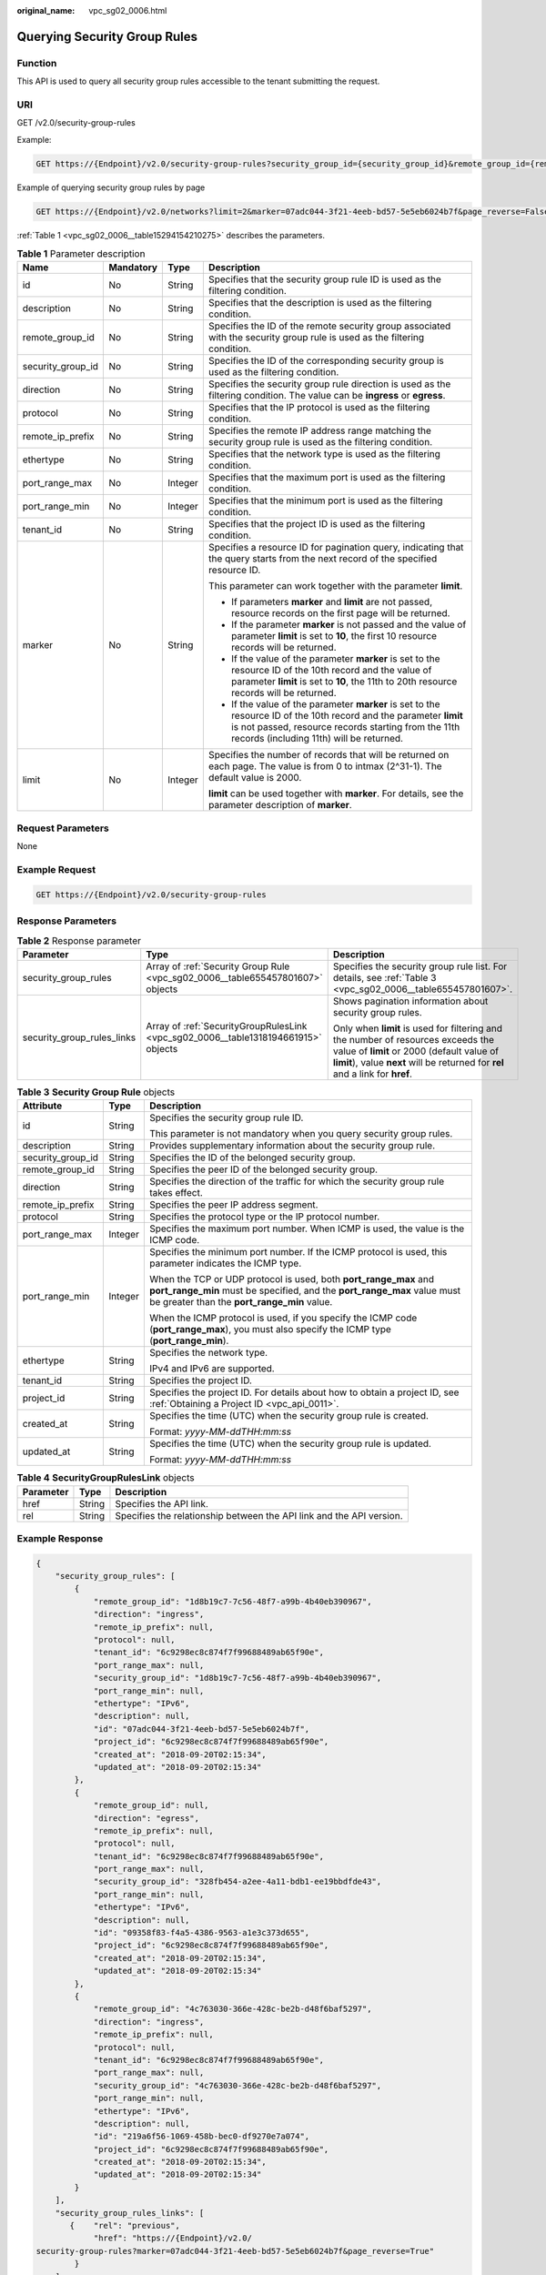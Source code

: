 :original_name: vpc_sg02_0006.html

.. _vpc_sg02_0006:

Querying Security Group Rules
=============================

Function
--------

This API is used to query all security group rules accessible to the tenant submitting the request.

URI
---

GET /v2.0/security-group-rules

Example:

.. code-block:: text

   GET https://{Endpoint}/v2.0/security-group-rules?security_group_id={security_group_id}&remote_group_id={remote_group_id}&direction={direction}&remote_ip_prefix={remote_ip_prefix}&protocol={protocol}&port_range_max={port_range_max}&port_range_min={port_range_min}&ethertype={ethertype}&tenant_id ={tenant_id}

Example of querying security group rules by page

.. code-block:: text

   GET https://{Endpoint}/v2.0/networks?limit=2&marker=07adc044-3f21-4eeb-bd57-5e5eb6024b7f&page_reverse=False

:ref:`Table 1 <vpc_sg02_0006__table15294154210275>` describes the parameters.

.. _vpc_sg02_0006__table15294154210275:

.. table:: **Table 1** Parameter description

   +-------------------+-----------------+-----------------+------------------------------------------------------------------------------------------------------------------------------------------------------------------------------------------------------------------------+
   | Name              | Mandatory       | Type            | Description                                                                                                                                                                                                            |
   +===================+=================+=================+========================================================================================================================================================================================================================+
   | id                | No              | String          | Specifies that the security group rule ID is used as the filtering condition.                                                                                                                                          |
   +-------------------+-----------------+-----------------+------------------------------------------------------------------------------------------------------------------------------------------------------------------------------------------------------------------------+
   | description       | No              | String          | Specifies that the description is used as the filtering condition.                                                                                                                                                     |
   +-------------------+-----------------+-----------------+------------------------------------------------------------------------------------------------------------------------------------------------------------------------------------------------------------------------+
   | remote_group_id   | No              | String          | Specifies the ID of the remote security group associated with the security group rule is used as the filtering condition.                                                                                              |
   +-------------------+-----------------+-----------------+------------------------------------------------------------------------------------------------------------------------------------------------------------------------------------------------------------------------+
   | security_group_id | No              | String          | Specifies the ID of the corresponding security group is used as the filtering condition.                                                                                                                               |
   +-------------------+-----------------+-----------------+------------------------------------------------------------------------------------------------------------------------------------------------------------------------------------------------------------------------+
   | direction         | No              | String          | Specifies the security group rule direction is used as the filtering condition. The value can be **ingress** or **egress**.                                                                                            |
   +-------------------+-----------------+-----------------+------------------------------------------------------------------------------------------------------------------------------------------------------------------------------------------------------------------------+
   | protocol          | No              | String          | Specifies that the IP protocol is used as the filtering condition.                                                                                                                                                     |
   +-------------------+-----------------+-----------------+------------------------------------------------------------------------------------------------------------------------------------------------------------------------------------------------------------------------+
   | remote_ip_prefix  | No              | String          | Specifies the remote IP address range matching the security group rule is used as the filtering condition.                                                                                                             |
   +-------------------+-----------------+-----------------+------------------------------------------------------------------------------------------------------------------------------------------------------------------------------------------------------------------------+
   | ethertype         | No              | String          | Specifies that the network type is used as the filtering condition.                                                                                                                                                    |
   +-------------------+-----------------+-----------------+------------------------------------------------------------------------------------------------------------------------------------------------------------------------------------------------------------------------+
   | port_range_max    | No              | Integer         | Specifies that the maximum port is used as the filtering condition.                                                                                                                                                    |
   +-------------------+-----------------+-----------------+------------------------------------------------------------------------------------------------------------------------------------------------------------------------------------------------------------------------+
   | port_range_min    | No              | Integer         | Specifies that the minimum port is used as the filtering condition.                                                                                                                                                    |
   +-------------------+-----------------+-----------------+------------------------------------------------------------------------------------------------------------------------------------------------------------------------------------------------------------------------+
   | tenant_id         | No              | String          | Specifies that the project ID is used as the filtering condition.                                                                                                                                                      |
   +-------------------+-----------------+-----------------+------------------------------------------------------------------------------------------------------------------------------------------------------------------------------------------------------------------------+
   | marker            | No              | String          | Specifies a resource ID for pagination query, indicating that the query starts from the next record of the specified resource ID.                                                                                      |
   |                   |                 |                 |                                                                                                                                                                                                                        |
   |                   |                 |                 | This parameter can work together with the parameter **limit**.                                                                                                                                                         |
   |                   |                 |                 |                                                                                                                                                                                                                        |
   |                   |                 |                 | -  If parameters **marker** and **limit** are not passed, resource records on the first page will be returned.                                                                                                         |
   |                   |                 |                 | -  If the parameter **marker** is not passed and the value of parameter **limit** is set to **10**, the first 10 resource records will be returned.                                                                    |
   |                   |                 |                 | -  If the value of the parameter **marker** is set to the resource ID of the 10th record and the value of parameter **limit** is set to **10**, the 11th to 20th resource records will be returned.                    |
   |                   |                 |                 | -  If the value of the parameter **marker** is set to the resource ID of the 10th record and the parameter **limit** is not passed, resource records starting from the 11th records (including 11th) will be returned. |
   +-------------------+-----------------+-----------------+------------------------------------------------------------------------------------------------------------------------------------------------------------------------------------------------------------------------+
   | limit             | No              | Integer         | Specifies the number of records that will be returned on each page. The value is from 0 to intmax (2^31-1). The default value is 2000.                                                                                 |
   |                   |                 |                 |                                                                                                                                                                                                                        |
   |                   |                 |                 | **limit** can be used together with **marker**. For details, see the parameter description of **marker**.                                                                                                              |
   +-------------------+-----------------+-----------------+------------------------------------------------------------------------------------------------------------------------------------------------------------------------------------------------------------------------+

Request Parameters
------------------

None

Example Request
---------------

.. code-block:: text

   GET https://{Endpoint}/v2.0/security-group-rules

Response Parameters
-------------------

.. table:: **Table 2** Response parameter

   +----------------------------+------------------------------------------------------------------------------------+-----------------------------------------------------------------------------------------------------------------------------------------------------------------------------------------------------------------+
   | Parameter                  | Type                                                                               | Description                                                                                                                                                                                                     |
   +============================+====================================================================================+=================================================================================================================================================================================================================+
   | security_group_rules       | Array of :ref:`Security Group Rule <vpc_sg02_0006__table655457801607>` objects     | Specifies the security group rule list. For details, see :ref:`Table 3 <vpc_sg02_0006__table655457801607>`.                                                                                                     |
   +----------------------------+------------------------------------------------------------------------------------+-----------------------------------------------------------------------------------------------------------------------------------------------------------------------------------------------------------------+
   | security_group_rules_links | Array of :ref:`SecurityGroupRulesLink <vpc_sg02_0006__table1318194661915>` objects | Shows pagination information about security group rules.                                                                                                                                                        |
   |                            |                                                                                    |                                                                                                                                                                                                                 |
   |                            |                                                                                    | Only when **limit** is used for filtering and the number of resources exceeds the value of **limit** or 2000 (default value of **limit**), value **next** will be returned for **rel** and a link for **href**. |
   +----------------------------+------------------------------------------------------------------------------------+-----------------------------------------------------------------------------------------------------------------------------------------------------------------------------------------------------------------+

.. _vpc_sg02_0006__table655457801607:

.. table:: **Table 3** **Security Group Rule** objects

   +-----------------------+-----------------------+---------------------------------------------------------------------------------------------------------------------------------------------------------------------------------------------+
   | Attribute             | Type                  | Description                                                                                                                                                                                 |
   +=======================+=======================+=============================================================================================================================================================================================+
   | id                    | String                | Specifies the security group rule ID.                                                                                                                                                       |
   |                       |                       |                                                                                                                                                                                             |
   |                       |                       | This parameter is not mandatory when you query security group rules.                                                                                                                        |
   +-----------------------+-----------------------+---------------------------------------------------------------------------------------------------------------------------------------------------------------------------------------------+
   | description           | String                | Provides supplementary information about the security group rule.                                                                                                                           |
   +-----------------------+-----------------------+---------------------------------------------------------------------------------------------------------------------------------------------------------------------------------------------+
   | security_group_id     | String                | Specifies the ID of the belonged security group.                                                                                                                                            |
   +-----------------------+-----------------------+---------------------------------------------------------------------------------------------------------------------------------------------------------------------------------------------+
   | remote_group_id       | String                | Specifies the peer ID of the belonged security group.                                                                                                                                       |
   +-----------------------+-----------------------+---------------------------------------------------------------------------------------------------------------------------------------------------------------------------------------------+
   | direction             | String                | Specifies the direction of the traffic for which the security group rule takes effect.                                                                                                      |
   +-----------------------+-----------------------+---------------------------------------------------------------------------------------------------------------------------------------------------------------------------------------------+
   | remote_ip_prefix      | String                | Specifies the peer IP address segment.                                                                                                                                                      |
   +-----------------------+-----------------------+---------------------------------------------------------------------------------------------------------------------------------------------------------------------------------------------+
   | protocol              | String                | Specifies the protocol type or the IP protocol number.                                                                                                                                      |
   +-----------------------+-----------------------+---------------------------------------------------------------------------------------------------------------------------------------------------------------------------------------------+
   | port_range_max        | Integer               | Specifies the maximum port number. When ICMP is used, the value is the ICMP code.                                                                                                           |
   +-----------------------+-----------------------+---------------------------------------------------------------------------------------------------------------------------------------------------------------------------------------------+
   | port_range_min        | Integer               | Specifies the minimum port number. If the ICMP protocol is used, this parameter indicates the ICMP type.                                                                                    |
   |                       |                       |                                                                                                                                                                                             |
   |                       |                       | When the TCP or UDP protocol is used, both **port_range_max** and **port_range_min** must be specified, and the **port_range_max** value must be greater than the **port_range_min** value. |
   |                       |                       |                                                                                                                                                                                             |
   |                       |                       | When the ICMP protocol is used, if you specify the ICMP code (**port_range_max**), you must also specify the ICMP type (**port_range_min**).                                                |
   +-----------------------+-----------------------+---------------------------------------------------------------------------------------------------------------------------------------------------------------------------------------------+
   | ethertype             | String                | Specifies the network type.                                                                                                                                                                 |
   |                       |                       |                                                                                                                                                                                             |
   |                       |                       | IPv4 and IPv6 are supported.                                                                                                                                                                |
   +-----------------------+-----------------------+---------------------------------------------------------------------------------------------------------------------------------------------------------------------------------------------+
   | tenant_id             | String                | Specifies the project ID.                                                                                                                                                                   |
   +-----------------------+-----------------------+---------------------------------------------------------------------------------------------------------------------------------------------------------------------------------------------+
   | project_id            | String                | Specifies the project ID. For details about how to obtain a project ID, see :ref:`Obtaining a Project ID <vpc_api_0011>`.                                                                   |
   +-----------------------+-----------------------+---------------------------------------------------------------------------------------------------------------------------------------------------------------------------------------------+
   | created_at            | String                | Specifies the time (UTC) when the security group rule is created.                                                                                                                           |
   |                       |                       |                                                                                                                                                                                             |
   |                       |                       | Format: *yyyy-MM-ddTHH:mm:ss*                                                                                                                                                               |
   +-----------------------+-----------------------+---------------------------------------------------------------------------------------------------------------------------------------------------------------------------------------------+
   | updated_at            | String                | Specifies the time (UTC) when the security group rule is updated.                                                                                                                           |
   |                       |                       |                                                                                                                                                                                             |
   |                       |                       | Format: *yyyy-MM-ddTHH:mm:ss*                                                                                                                                                               |
   +-----------------------+-----------------------+---------------------------------------------------------------------------------------------------------------------------------------------------------------------------------------------+

.. _vpc_sg02_0006__table1318194661915:

.. table:: **Table 4** **SecurityGroupRulesLink** objects

   +-----------+--------+----------------------------------------------------------------------+
   | Parameter | Type   | Description                                                          |
   +===========+========+======================================================================+
   | href      | String | Specifies the API link.                                              |
   +-----------+--------+----------------------------------------------------------------------+
   | rel       | String | Specifies the relationship between the API link and the API version. |
   +-----------+--------+----------------------------------------------------------------------+

Example Response
----------------

.. code-block::

   {
       "security_group_rules": [
           {
               "remote_group_id": "1d8b19c7-7c56-48f7-a99b-4b40eb390967",
               "direction": "ingress",
               "remote_ip_prefix": null,
               "protocol": null,
               "tenant_id": "6c9298ec8c874f7f99688489ab65f90e",
               "port_range_max": null,
               "security_group_id": "1d8b19c7-7c56-48f7-a99b-4b40eb390967",
               "port_range_min": null,
               "ethertype": "IPv6",
               "description": null,
               "id": "07adc044-3f21-4eeb-bd57-5e5eb6024b7f",
               "project_id": "6c9298ec8c874f7f99688489ab65f90e",
               "created_at": "2018-09-20T02:15:34",
               "updated_at": "2018-09-20T02:15:34"
           },
           {
               "remote_group_id": null,
               "direction": "egress",
               "remote_ip_prefix": null,
               "protocol": null,
               "tenant_id": "6c9298ec8c874f7f99688489ab65f90e",
               "port_range_max": null,
               "security_group_id": "328fb454-a2ee-4a11-bdb1-ee19bbdfde43",
               "port_range_min": null,
               "ethertype": "IPv6",
               "description": null,
               "id": "09358f83-f4a5-4386-9563-a1e3c373d655",
               "project_id": "6c9298ec8c874f7f99688489ab65f90e",
               "created_at": "2018-09-20T02:15:34",
               "updated_at": "2018-09-20T02:15:34"
           },
           {
               "remote_group_id": "4c763030-366e-428c-be2b-d48f6baf5297",
               "direction": "ingress",
               "remote_ip_prefix": null,
               "protocol": null,
               "tenant_id": "6c9298ec8c874f7f99688489ab65f90e",
               "port_range_max": null,
               "security_group_id": "4c763030-366e-428c-be2b-d48f6baf5297",
               "port_range_min": null,
               "ethertype": "IPv6",
               "description": null,
               "id": "219a6f56-1069-458b-bec0-df9270e7a074",
               "project_id": "6c9298ec8c874f7f99688489ab65f90e",
               "created_at": "2018-09-20T02:15:34",
               "updated_at": "2018-09-20T02:15:34"
           }
       ],
       "security_group_rules_links": [
          {    "rel": "previous",
               "href": "https://{Endpoint}/v2.0/
   security-group-rules?marker=07adc044-3f21-4eeb-bd57-5e5eb6024b7f&page_reverse=True"
           }
       ]
   }

Status Code
-----------

See :ref:`Status Codes <vpc_api_0002>`.

Error Code
----------

See :ref:`Error Codes <vpc_api_0003>`.
